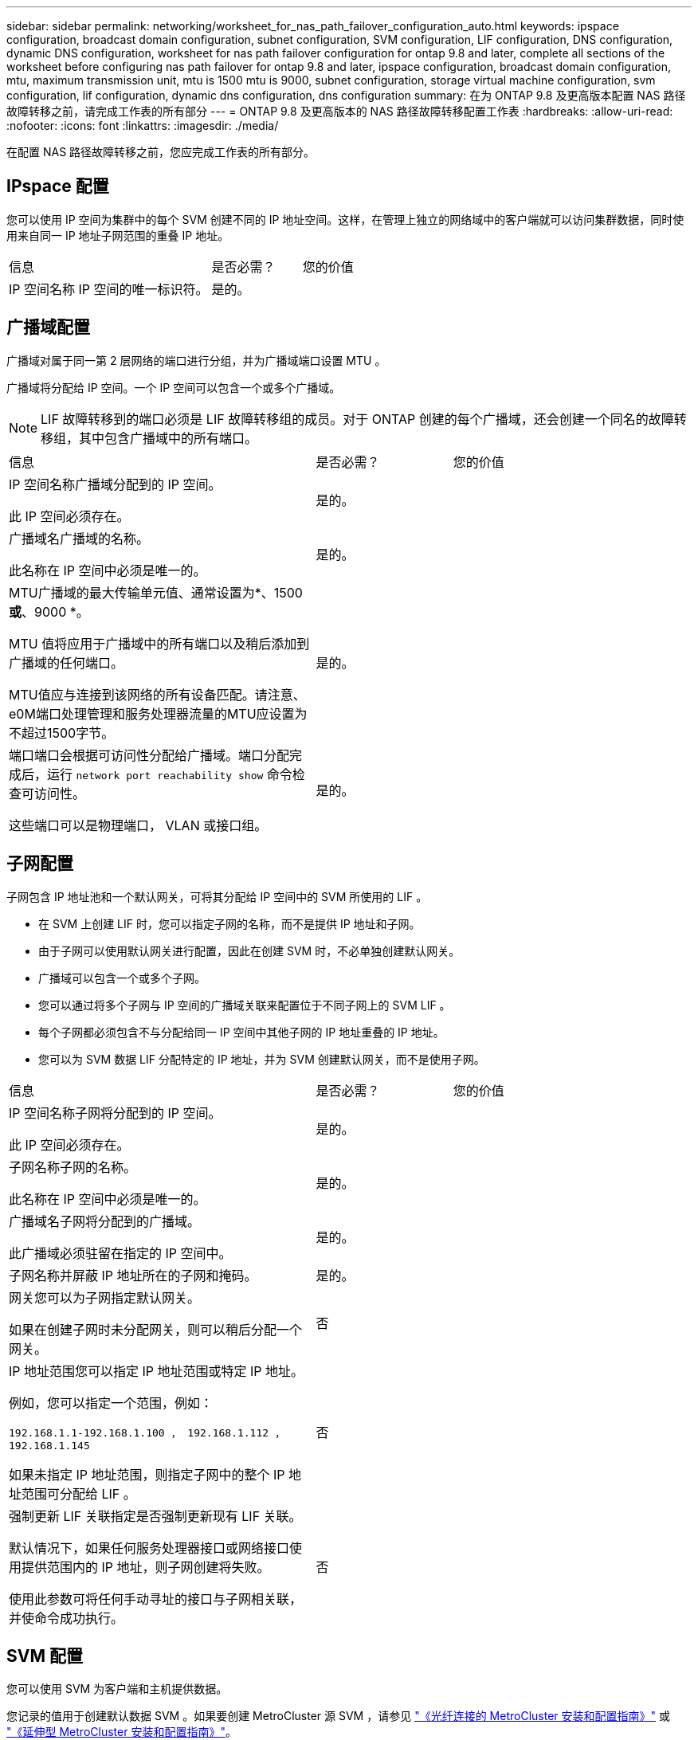 ---
sidebar: sidebar 
permalink: networking/worksheet_for_nas_path_failover_configuration_auto.html 
keywords: ipspace configuration, broadcast domain configuration, subnet configuration, SVM configuration, LIF configuration, DNS configuration, dynamic DNS configuration, worksheet for nas path failover configuration for ontap 9.8 and later, complete all sections of the worksheet before configuring nas path failover for ontap 9.8 and later, ipspace configuration, broadcast domain configuration, mtu, maximum transmission unit, mtu is 1500 mtu is 9000, subnet configuration, storage virtual machine configuration, svm configuration, lif configuration, dynamic dns configuration, dns configuration 
summary: 在为 ONTAP 9.8 及更高版本配置 NAS 路径故障转移之前，请完成工作表的所有部分 
---
= ONTAP 9.8 及更高版本的 NAS 路径故障转移配置工作表
:hardbreaks:
:allow-uri-read: 
:nofooter: 
:icons: font
:linkattrs: 
:imagesdir: ./media/


[role="lead"]
在配置 NAS 路径故障转移之前，您应完成工作表的所有部分。



== IPspace 配置

您可以使用 IP 空间为集群中的每个 SVM 创建不同的 IP 地址空间。这样，在管理上独立的网络域中的客户端就可以访问集群数据，同时使用来自同一 IP 地址子网范围的重叠 IP 地址。

[cols="45,20,35"]
|===


| 信息 | 是否必需？ | 您的价值 


| IP 空间名称 IP 空间的唯一标识符。 | 是的。 |  
|===


== 广播域配置

广播域对属于同一第 2 层网络的端口进行分组，并为广播域端口设置 MTU 。

广播域将分配给 IP 空间。一个 IP 空间可以包含一个或多个广播域。


NOTE: LIF 故障转移到的端口必须是 LIF 故障转移组的成员。对于 ONTAP 创建的每个广播域，还会创建一个同名的故障转移组，其中包含广播域中的所有端口。

[cols="45,20,35"]
|===


| 信息 | 是否必需？ | 您的价值 


 a| 
IP 空间名称广播域分配到的 IP 空间。

此 IP 空间必须存在。
 a| 
是的。
 a| 



 a| 
广播域名广播域的名称。

此名称在 IP 空间中必须是唯一的。
 a| 
是的。
 a| 



 a| 
MTU广播域的最大传输单元值、通常设置为*、1500 *或*、9000 *。

MTU 值将应用于广播域中的所有端口以及稍后添加到广播域的任何端口。

MTU值应与连接到该网络的所有设备匹配。请注意、e0M端口处理管理和服务处理器流量的MTU应设置为不超过1500字节。
 a| 
是的。
 a| 



 a| 
端口端口会根据可访问性分配给广播域。端口分配完成后，运行 `network port reachability show` 命令检查可访问性。

这些端口可以是物理端口， VLAN 或接口组。
 a| 
是的。
 a| 

|===


== 子网配置

子网包含 IP 地址池和一个默认网关，可将其分配给 IP 空间中的 SVM 所使用的 LIF 。

* 在 SVM 上创建 LIF 时，您可以指定子网的名称，而不是提供 IP 地址和子网。
* 由于子网可以使用默认网关进行配置，因此在创建 SVM 时，不必单独创建默认网关。
* 广播域可以包含一个或多个子网。
* 您可以通过将多个子网与 IP 空间的广播域关联来配置位于不同子网上的 SVM LIF 。
* 每个子网都必须包含不与分配给同一 IP 空间中其他子网的 IP 地址重叠的 IP 地址。
* 您可以为 SVM 数据 LIF 分配特定的 IP 地址，并为 SVM 创建默认网关，而不是使用子网。


[cols="45,20,35"]
|===


| 信息 | 是否必需？ | 您的价值 


 a| 
IP 空间名称子网将分配到的 IP 空间。

此 IP 空间必须存在。
 a| 
是的。
 a| 



 a| 
子网名称子网的名称。

此名称在 IP 空间中必须是唯一的。
 a| 
是的。
 a| 



 a| 
广播域名子网将分配到的广播域。

此广播域必须驻留在指定的 IP 空间中。
 a| 
是的。
 a| 



 a| 
子网名称并屏蔽 IP 地址所在的子网和掩码。
 a| 
是的。
 a| 



 a| 
网关您可以为子网指定默认网关。

如果在创建子网时未分配网关，则可以稍后分配一个网关。
 a| 
否
 a| 



 a| 
IP 地址范围您可以指定 IP 地址范围或特定 IP 地址。

例如，您可以指定一个范围，例如：

`192.168.1.1-192.168.1.100 ， 192.168.1.112 ， 192.168.1.145`

如果未指定 IP 地址范围，则指定子网中的整个 IP 地址范围可分配给 LIF 。
 a| 
否
 a| 



 a| 
强制更新 LIF 关联指定是否强制更新现有 LIF 关联。

默认情况下，如果任何服务处理器接口或网络接口使用提供范围内的 IP 地址，则子网创建将失败。

使用此参数可将任何手动寻址的接口与子网相关联，并使命令成功执行。
 a| 
否
 a| 

|===


== SVM 配置

您可以使用 SVM 为客户端和主机提供数据。

您记录的值用于创建默认数据 SVM 。如果要创建 MetroCluster 源 SVM ，请参见 link:https://docs.netapp.com/us-en/ontap-metrocluster/install-fc/concept_considerations_differences.html["《光纤连接的 MetroCluster 安装和配置指南》"^] 或 link:https://docs.netapp.com/us-en/ontap-metrocluster/install-stretch/concept_choosing_the_correct_installation_procedure_for_your_configuration_mcc_install.html["《延伸型 MetroCluster 安装和配置指南》"^]。

[cols="45,20,35"]
|===


| 信息 | 是否必需？ | 您的价值 


| SVM 名称 SVM 的完全限定域名（ FQDN ）。此名称在集群联盟中必须是唯一的。 | 是的。 |  


| 根卷名称 SVM 根卷的名称。 | 是的。 |  


| 聚合名称保存 SVM 根卷的聚合的名称。此聚合必须存在。 | 是的。 |  


| 安全模式 SVM 根卷的安全模式。可能的值包括 * NTFS * ， * UNIX * 和 * 混合 * 。 | 是的。 |  


| IP 空间名称 SVM 分配到的 IP 空间。此 IP 空间必须存在。 | 否 |  


| SVM 语言设置 SVM 及其卷使用的默认语言。如果未指定默认语言，则默认 SVM 语言将设置为 * 。 C.UTF-8 * 。SVM 语言设置用于确定用于显示 SVM 中所有 NAS 卷的文件名和数据的字符集。您可以在创建 SVM 后修改此语言。 | 否 |  
|===


== LIF 配置

SVM 通过一个或多个网络逻辑接口（ LIF ）向客户端和主机提供数据。

[cols="45,20,35"]
|===


| 信息 | 是否必需？ | 您的价值 


| SVM 名称 LIF 的 SVM 的名称。 | 是的。 |  


| LIF 名称 LIF 的名称。您可以为每个节点分配多个数据 LIF ，并且可以为集群中的任何节点分配 LIF ，前提是该节点具有可用的数据端口。要提供冗余，应为每个数据子网至少创建两个数据 LIF ，并为分配给特定子网的 LIF 分配不同节点上的主端口。* 重要说明： * 如果要将 SMB 服务器配置为通过 SMB 托管 Hyper-V 或 SQL Server 以实现无中断运行解决方案，则 SVM 必须在集群中的每个节点上至少具有一个数据 LIF 。 | 是的。 |  


| LIF 的服务策略服务策略。服务策略定义了哪些网络服务可以使用 LIF 。内置服务和服务策略可用于管理数据和系统 SVM 上的数据和管理流量。 | 是的。 |  


| 基于 IP 的允许协议 LIF 不需要允许的协议，请改用服务策略行。为 FibreChannel 端口上的 SAN LIF 指定允许的协议。这些协议可以使用该 LIF 。创建 LIF 后，无法修改使用 LIF 的协议。配置 LIF 时，应指定所有协议。 | 否 |  


| 主节点 LIF 还原到其主端口时返回到的节点。您应为每个数据 LIF 记录一个主节点。 | 是的。 |  


| 主端口或广播域选择以下选项之一： * 端口 * ：指定将 LIF 还原到其主端口时逻辑接口返回到的端口。只有 IP 空间子网中的第一个 LIF 才会执行此操作，否则不需要执行此操作。* 广播域 * ：指定广播域，系统将选择在将 LIF 还原到其主端口时逻辑接口返回到的相应端口。 | 是的。 |  


| 要分配给 SVM 的子网名称。用于创建与应用程序服务器的持续可用 SMB 连接的所有数据 LIF 必须位于同一子网中。 | 是（如果使用子网） |  
|===


== DNS 配置

在创建 NFS 或 SMB 服务器之前，必须在 SVM 上配置 DNS 。

[cols="45,20,35"]
|===


| 信息 | 是否必需？ | 您的价值 


| SVM 名称要在其中创建 NFS 或 SMB 服务器的 SVM 的名称。 | 是的。 |  


| DNS 域名执行主机到 IP 名称解析时要附加到主机名的域名列表。首先列出本地域，然后列出最常进行 DNS 查询的域名。 | 是的。 |  


| DNS 服务器的 IP 地址将为 NFS 或 SMB 服务器提供名称解析的 DNS 服务器的 IP 地址列表。列出的 DNS 服务器必须包含为 SMB 服务器将加入的域定位 Active Directory LDAP 服务器和域控制器所需的服务位置记录（服务位置记录）。SRV 记录用于将服务名称映射到提供该服务的服务器的 DNS 计算机名称。如果 ONTAP 无法通过本地 DNS 查询获取服务位置记录，则 SMB 服务器创建将失败。确保 ONTAP 可以找到 Active Directory SRV 记录的最简单方法是将 Active Directory 集成的 DNS 服务器配置为 SVM DNS 服务器。您可以使用非 Active Directory 集成的 DNS 服务器，前提是 DNS 管理员已手动将 SRV 记录添加到包含 Active Directory 域控制器信息的 DNS 区域。有关 Active Directory 集成的 SRV 记录的信息，请参见主题 link:http://technet.microsoft.com/library/cc759550(WS.10).aspx["Microsoft TechNet 上适用于 Active Directory 的 DNS 支持的工作原理"^]。 | 是的。 |  
|===


== 动态 DNS 配置

在使用动态 DNS 自动向 Active Directory 集成的 DNS 服务器添加 DNS 条目之前，必须在 SVM 上配置动态 DNS （ DDNS ）。

系统会为 SVM 上的每个数据 LIF 创建 DNS 记录。通过在 SVM 上创建多个数据 LIF ，您可以对客户端与分配的数据 IP 地址的连接进行负载平衡。DNS 以轮循方式对使用主机名与分配的 IP 地址建立的连接进行负载平衡。

[cols="45,20,35"]
|===


| 信息 | 是否必需？ | 您的价值 


| SVM 名称要在其中创建 NFS 或 SMB 服务器的 SVM 。 | 是的。 |  


| 是否使用 DDNS 指定是否使用 DDNS 。SVM 上配置的 DNS 服务器必须支持 DDNS 。默认情况下， DDNS 处于禁用状态。 | 是的。 |  


| 是否使用安全 DDNS 只有 Active Directory 集成的 DNS 才支持安全 DDNS 。如果 Active Directory 集成的 DNS 仅允许安全 DDNS 更新，则此参数的值必须为 true 。默认情况下，安全 DDNS 处于禁用状态。只有在为 SVM 创建 SMB 服务器或 Active Directory 帐户后，才能启用安全 DDNS 。 | 否 |  


| DNS 域的 FQDN DNS 域的 FQDN 。您必须使用为 SVM 上的 DNS 名称服务配置的相同域名。 | 否 |  
|===
